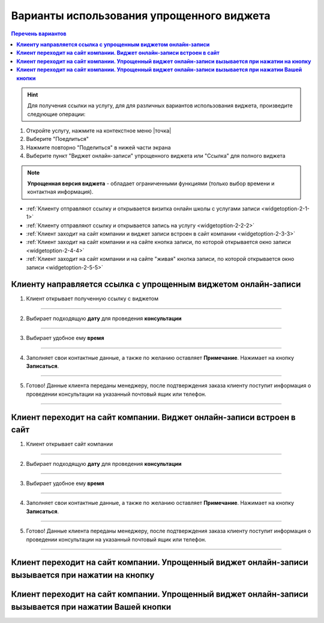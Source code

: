-----------------
Варианты использования упрощенного виджета
-----------------

.. contents:: Перечень вариантов
     :depth: 2

.. hint:: Для получения ссылки на услугу, для для различных вариантов использования виджета, произведите следующие операции:
1. Откройте услугу, нажмите на контекстное меню |точка|
2. Выберите "Поедлиться"
3. Нажмите повторно "Поделиться" в нижей части экрана 
4. Выберите пункт "Виджет онлайн-записи" упрощенного виджета или "Ссылка" для полного виджета

.. note:: **Упрощенная версия виджета** - обладает ограниченными функциями (только выбор времени и контактная информация).

- :ref:`Клиенту отправляют ссылку и открывается визитка онлайн школы с услугами записи <widgetoption-2-1-1>`
- :ref:`Клиенту отправляют ссылку и открывается запись на услугу <widgetoption-2-2-2>`
- :ref:`Клиент заходит на сайт компании и виджет записи встроен в сайт компании <widgetoption-2-3-3>`
- :ref:`Клиент заходит на сайт компании и на сайте кнопка записи, по которой открывается окно записи <widgetoption-2-4-4>`
- :ref:`Клиент заходит на сайт компании и на сайте "живая" кнопка записи, по которой открывается окно записи <widgetoption-2-5-5>`

.. _widget-option-2-1-1:

**Клиенту направляется ссылка с упрощенным виджетом онлайн-записи**
~~~~~~~~~~~~~~~~~~~~~~~~~~~~~~~~~~~~~~~~~~~~~~~~~~~~~~~~~~~~~~~~~~~

1) Клиент открывает полученную ссылку с виджетом

.. figure:: media/images/1.1.png
    :scale: 53 %
    :alt: alternative text
    :align: center

--------------------------

2) Выбирает подходящую **дату** для проведения **консультации**

.. figure:: media/images/1.2.png
    :scale: 53 %
    :alt: alternative text
    :align: center

--------------------------

3) Выбирает удобное ему **время**

.. figure:: media/images/1.3.png
    :scale: 53 %
    :alt: alternative text
    :align: center

--------------------------

4) Заполняет свои контактные данные, а также по желанию оставляет **Примечание**. Нажимает на кнопку **Записаться**.

.. figure:: media/images/1.4.png
    :scale: 53 %
    :alt: alternative text
    :align: center

--------------------------

5) Готово! Данные клиента переданы менеджеру, после подтверждения заказа клиенту поступит информация о проведении консультации на указанный почтовый ящик или телефон.

.. figure:: media/images/1.5.png
    :scale: 53 %
    :alt: alternative text
    :align: center

--------------------------

.. _widget-option-2-2-2:

**Клиент переходит на сайт компании. Виджет онлайн-записи встроен в сайт**
~~~~~~~~~~~~~~~~~~~~~~~~~~~~~~~~~~~~~~~~~~~~~~~~~~~~~~~~~~~~~~~~~~~~~~~~~~

1) Клиент открывает сайт компании

.. figure:: media/images/viget2.png
    :scale: 53 %
    :alt: alternative text
    :align: center

--------------------------

2) Выбирает подходящую **дату** для проведения **консультации**

.. figure:: media/images/viget22.png
    :scale: 53 %
    :alt: alternative text
    :align: center

--------------------------

3) Выбирает удобное ему **время**

.. figure:: media/images/viget32.png
    :scale: 53 %
    :alt: alternative text
    :align: center

--------------------------

4) Заполняет свои контактные данные, а также по желанию оставляет **Примечание**. Нажимает на кнопку **Записаться**.

.. figure:: media/images/viget42.png
    :scale: 53 %
    :alt: alternative text
    :align: center

--------------------------

5) Готово! Данные клиента переданы менеджеру, после подтверждения заказа клиенту поступит информация о проведении консультации на указанный почтовый ящик или телефон.

.. figure:: media/images/viget52.png
    :scale: 53 %
    :alt: alternative text
    :align: center

--------------------------

.. _widget-option-2-3-3:

**Клиент переходит на сайт компании. Упрощенный виджет онлайн-записи вызывается при нажатии на кнопку**
~~~~~~~~~~~~~~~~~~~~~~~~~~~~~~~~~~~~~~~~~~~~~~~~~~~~~~~~~~~~~~~~~~~~~~~~~~~~~~~~~~~~~~~~~~~~~~~~~~~~~~~

.. _widget-option-2-4-4:

**Клиент переходит на сайт компании. Упрощенный виджет онлайн-записи вызывается при нажатии Вашей кнопки**
~~~~~~~~~~~~~~~~~~~~~~~~~~~~~~~~~~~~~~~~~~~~~~~~~~~~~~~~~~~~~~~~~~~~~~~~~~~~~~~~~~~~~~~~~~~~~~~~~~~~~~~~~~